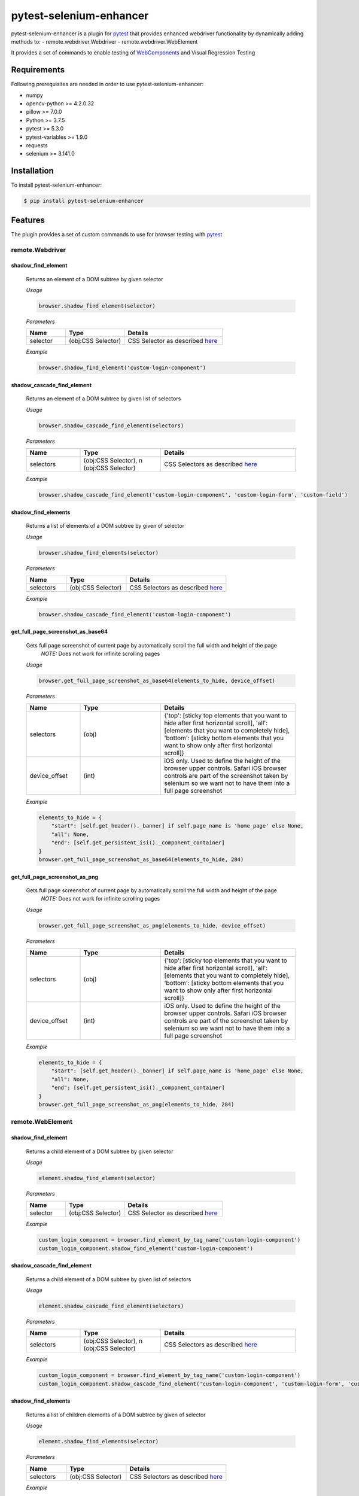 ************************
pytest-selenium-enhancer
************************

pytest-selenium-enhancer is a plugin for pytest_ that provides enhanced webdriver functionality by dynamically
adding methods to:
- remote.webdriver.Webdriver
- remote.webdriver.WebElement

It provides a set of commands to enable testing of WebComponents_ and Visual Regression Testing

Requirements
============

Following prerequisites are needed in order to use pytest-selenium-enhancer:

- numpy
- opencv-python >= 4.2.0.32
- pillow >= 7.0.0
- Python >= 3.7.5
- pytest >= 5.3.0
- pytest-variables >= 1.9.0
- requests
- selenium >= 3.141.0

Installation
============

To install pytest-selenium-enhancer:

.. code-block:: bash

  $ pip install pytest-selenium-enhancer

Features
========

The plugin provides a set of custom commands to use for browser testing with pytest_

remote.Webdriver
----------------
shadow_find_element
^^^^^^^^^^^^^^^^^^^

    Returns an element of a DOM subtree by given selector

    *Usage*

    .. code-block::

        browser.shadow_find_element(selector)


    *Parameters*

    .. csv-table::
        :header: "Name", "Type", "Details"
        :widths: 20, 30, 50

        "selector", "(obj:CSS Selector)", "CSS Selector as described here_"

    *Example*

    .. code-block::

        browser.shadow_find_element('custom-login-component')

shadow_cascade_find_element
^^^^^^^^^^^^^^^^^^^^^^^^^^^

    Returns an element of a DOM subtree by given list of selectors

    *Usage*

    .. code-block::

        browser.shadow_cascade_find_element(selectors)


    *Parameters*

    .. csv-table::
        :header: "Name", "Type", "Details"
        :widths: 20, 30, 50

        "selectors", "(obj:CSS Selector), n (obj:CSS Selector)", "CSS Selectors as described here_"

    *Example*

    .. code-block::

        browser.shadow_cascade_find_element('custom-login-component', 'custom-login-form', 'custom-field')

shadow_find_elements
^^^^^^^^^^^^^^^^^^^^

    Returns a list of elements of a DOM subtree by given of selector

    *Usage*

    .. code-block::

        browser.shadow_find_elements(selector)


    *Parameters*

    .. csv-table::
        :header: "Name", "Type", "Details"
        :widths: 20, 30, 50

        "selectors", "(obj:CSS Selector)", "CSS Selectors as described here_"

    *Example*

    .. code-block::

        browser.shadow_cascade_find_element('custom-login-component')



get_full_page_screenshot_as_base64
^^^^^^^^^^^^^^^^^^^^^^^^^^^^^^^^^^

    Gets full page screenshot of current page by automatically scroll the full width and height of the page
        *NOTE:* Does not work for infinite scrolling pages

    *Usage*

    .. code-block::

        browser.get_full_page_screenshot_as_base64(elements_to_hide, device_offset)


    *Parameters*

    .. csv-table::
        :header: "Name", "Type", "Details"
        :widths: 20, 30, 50

        "selectors", "(obj)", "{'top': [sticky top elements that you want to hide after first horizontal scroll], 'all':[elements that you want to completely hide], 'bottom': [sticky bottom elements that you want to show only after first horizontal scroll]}"
        "device_offset", "(int)", "iOS only. Used to define the height of the browser upper controls. Safari iOS browser controls are part of the screenshot taken by selenium so we want not to have them into a full page screenshot"

    *Example*

    .. code-block::

        elements_to_hide = {
            "start": [self.get_header()._banner] if self.page_name is 'home_page' else None,
            "all": None,
            "end": [self.get_persistent_isi()._component_container]
        }
        browser.get_full_page_screenshot_as_base64(elements_to_hide, 284)

get_full_page_screenshot_as_png
^^^^^^^^^^^^^^^^^^^^^^^^^^^^^^^

    Gets full page screenshot of current page by automatically scroll the full width and height of the page
        *NOTE:* Does not work for infinite scrolling pages

    *Usage*

    .. code-block::

        browser.get_full_page_screenshot_as_png(elements_to_hide, device_offset)


    *Parameters*

    .. csv-table::
        :header: "Name", "Type", "Details"
        :widths: 20, 30, 50

        "selectors", "(obj)", "{'top': [sticky top elements that you want to hide after first horizontal scroll], 'all':[elements that you want to completely hide], 'bottom': [sticky bottom elements that you want to show only after first horizontal scroll]}"
        "device_offset", "(int)", "iOS only. Used to define the height of the browser upper controls. Safari iOS browser controls are part of the screenshot taken by selenium so we want not to have them into a full page screenshot"

    *Example*

    .. code-block::

        elements_to_hide = {
            "start": [self.get_header()._banner] if self.page_name is 'home_page' else None,
            "all": None,
            "end": [self.get_persistent_isi()._component_container]
        }
        browser.get_full_page_screenshot_as_png(elements_to_hide, 284)

remote.WebElement
-----------------

shadow_find_element
^^^^^^^^^^^^^^^^^^^

    Returns a child element of a DOM subtree by given selector

    *Usage*

    .. code-block::

        element.shadow_find_element(selector)


    *Parameters*

    .. csv-table::
        :header: "Name", "Type", "Details"
        :widths: 20, 30, 50

        "selector", "(obj:CSS Selector)", "CSS Selector as described here_"

    *Example*

    .. code-block::

        custom_login_component = browser.find_element_by_tag_name('custom-login-component')
        custom_login_component.shadow_find_element('custom-login-component')

shadow_cascade_find_element
^^^^^^^^^^^^^^^^^^^^^^^^^^^

    Returns a child element of a DOM subtree by given list of selectors

    *Usage*

    .. code-block::

        element.shadow_cascade_find_element(selectors)

    *Parameters*

    .. csv-table::
        :header: "Name", "Type", "Details"
        :widths: 20, 30, 50

        "selectors", "(obj:CSS Selector), n (obj:CSS Selector)", "CSS Selectors as described here_"

    *Example*

    .. code-block::

        custom_login_component = browser.find_element_by_tag_name('custom-login-component')
        custom_login_component.shadow_cascade_find_element('custom-login-component', 'custom-login-form', 'custom-field')

shadow_find_elements
^^^^^^^^^^^^^^^^^^^^

    Returns a list of children elements of a DOM subtree by given of selector

    *Usage*

    .. code-block::

        element.shadow_find_elements(selector)


    *Parameters*

    .. csv-table::
        :header: "Name", "Type", "Details"
        :widths: 20, 30, 50

        "selectors", "(obj:CSS Selector)", "CSS Selectors as described here_"

    *Example*

    .. code-block::

        custom_login_component = browser.find_element_by_tag_name('custom-login-component')
        custom_login_component.shadow_cascade_find_element('custom-login-component')

If you want to know more about WebComponents_ and ShadowRoot_


**NOTE:** For the above examples, the following piece of HTML, as seen in `Developer Tools`_, was considered:

.. code-block:: html

    <custom-login-component>
        #shadowRoot (open)
        <custom-login-form>
            #shadowRoot (open)
            <custom-field type="text">
                #shadowRoot (open)
                <input></input>
            </custom-field>
            <custom-field type="password">
                #shadowRoot (open)
                <input></input>
            </custom-field>
            <custom-button>Login
                #shadowRoot (open)
                <button></button>
            </custom-button>
        </custom-login-form>
    </custom-login-component>

Contributing
============

We welcome contributions.

To learn more, see Contributing_

E2E testing is brought to you by BrowserStack_.

.. image:: https://github.com/popescunsergiu/pytest-selenium-enhancer/raw/master/.github/BrowserStack-logo.png
    :alt: BrowserStack
    :target: https://browserstack.com

Resources
=========

- `Release Notes`_
- `Issue Tracker`_
- Code_

.. _pytest: http://pytest.org

.. _WebComponents: https://developer.mozilla.org/en-US/docs/Web/Web_Components

.. _here: https://developer.mozilla.org/en-US/docs/Web/CSS/CSS_Selectors

.. _ShadowRoot: https://developer.mozilla.org/en-US/docs/Web/API/ShadowRoot
.. _Developer Tools: https://developers.google.com/web/tools/chrome-devtools

.. _Contributing: https://github.com/pytest-dev/pytest-selenium-enhancer/blob/master/.github/CONTRIBUTING.rst
.. _BrowserStack: https://browserstack.com

.. _Release Notes:  https://github.com/popescunsergiu/pytest-selenium-enhancer/blob/master/CHANGES.rst
.. _Issue Tracker: https://github.com/popescunsergiu/pytest-selenium-enhancer/issues
.. _Code: https://github.com/popescunsergiu/pytest-selenium-enhancer
